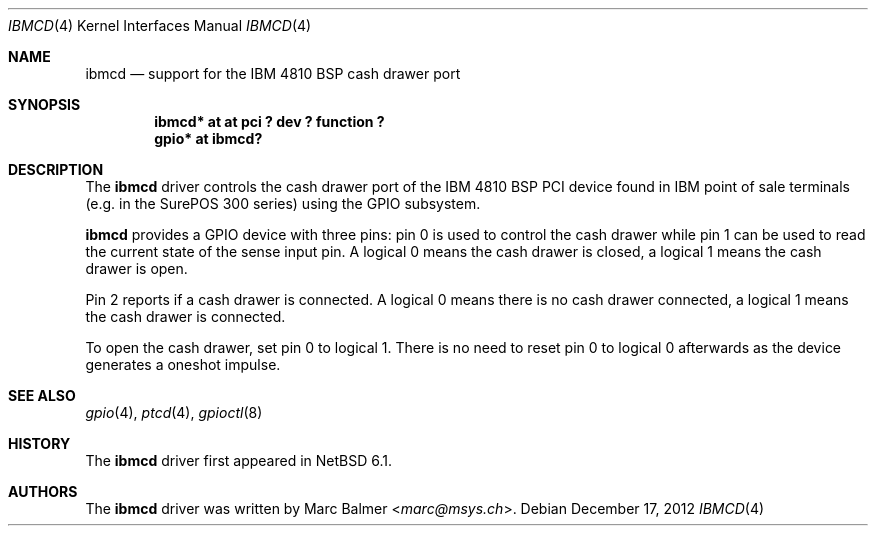 .\"	ibmcd.4,v 1.3 2013/07/20 21:39:58 wiz Exp
.\"
.\" Copyright (c) 2012 Marc Balmer <marc@msys.ch>
.\" All rights reserved.
.\"
.\" Redistribution and use in source and binary forms, with or without
.\" modification, are permitted provided that the following conditions
.\" are met:
.\" 1. Redistributions of source code must retain the above copyright
.\"    notice, this list of conditions and the following disclaimer.
.\" 2. Redistributions in binary form must reproduce the above copyright
.\"    notice, this list of conditions and the following disclaimer in the
.\"    documentation and/or other materials provided with the distribution.
.\"
.\" THIS SOFTWARE IS PROVIDED BY THE AUTHOR ``AS IS'' AND ANY EXPRESS OR
.\" IMPLIED WARRANTIES, INCLUDING, BUT NOT LIMITED TO, THE IMPLIED WARRANTIES
.\" OF MERCHANTABILITY AND FITNESS FOR A PARTICULAR PURPOSE ARE DISCLAIMED.
.\" IN NO EVENT SHALL THE AUTHOR BE LIABLE FOR ANY DIRECT, INDIRECT,
.\" INCIDENTAL, SPECIAL, EXEMPLARY, OR CONSEQUENTIAL DAMAGES (INCLUDING, BUT
.\" NOT LIMITED TO, PROCUREMENT OF SUBSTITUTE GOODS OR SERVICES; LOSS OF USE,
.\" DATA, OR PROFITS; OR BUSINESS INTERRUPTION) HOWEVER CAUSED AND ON ANY
.\" THEORY OF LIABILITY, WHETHER IN CONTRACT, STRICT LIABILITY, OR TORT
.\" (INCLUDING NEGLIGENCE OR OTHERWISE) ARISING IN ANY WAY OUT OF THE USE OF
.\" THIS SOFTWARE, EVEN IF ADVISED OF THE POSSIBILITY OF SUCH DAMAGE.
.\"
.Dd December 17, 2012
.Dt IBMCD 4
.Os
.Sh NAME
.Nm ibmcd
.Nd support for the IBM 4810 BSP cash drawer port
.Sh SYNOPSIS
.Cd "ibmcd* at at pci ? dev ? function ?"
.Cd "gpio* at ibmcd?"
.Sh DESCRIPTION
The
.Nm
driver controls the cash drawer port of the IBM 4810 BSP PCI device found
in IBM point of sale terminals (e.g. in the SurePOS 300 series) using the GPIO
subsystem.
.Pp
.Nm
provides a GPIO device with three pins: pin 0 is used to control the cash drawer
while pin 1 can be used to read the current state of the sense input pin.
A logical 0 means the cash drawer is closed, a logical 1 means the cash drawer
is open.
.Pp
Pin 2 reports if a cash drawer is connected.
A logical 0 means there is no cash drawer connected, a logical 1 means the cash drawer is connected.
.Pp
To open the cash drawer, set pin 0 to logical 1.
There is no need to reset pin 0 to logical 0 afterwards as the device generates
a oneshot impulse.
.Sh SEE ALSO
.Xr gpio 4 ,
.Xr ptcd 4 ,
.Xr gpioctl 8
.Sh HISTORY
The
.Nm
driver first appeared in
.Nx 6.1 .
.Sh AUTHORS
.An -nosplit
The
.Nm
driver was written by
.An Marc Balmer Aq Mt marc@msys.ch .
